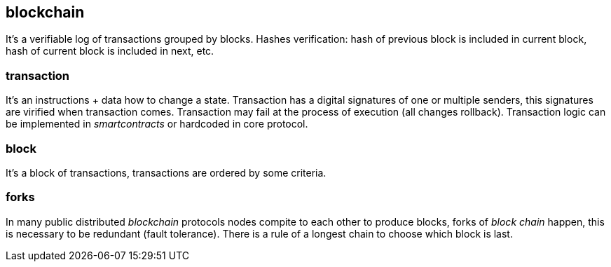 == blockchain
[%hardbreaks]

It's a verifiable log of transactions grouped by blocks. Hashes verification: hash of previous block is included in current block, hash of current block is included in next, etc.

=== transaction
It's an instructions + data how to change a state. Transaction has a digital signatures of one or multiple senders, this signatures are virified when transaction comes. Transaction may fail at the process of execution (all changes rollback). Transaction logic can be implemented in _smartcontracts_ or hardcoded in core protocol.

=== block
It's a block of transactions, transactions are ordered by some criteria. 

=== forks
In many public distributed _blockchain_ protocols nodes compite to each other to produce blocks, forks of _block chain_ happen, this is necessary to be redundant (fault tolerance). There is a rule of a longest chain to choose which block is last.
